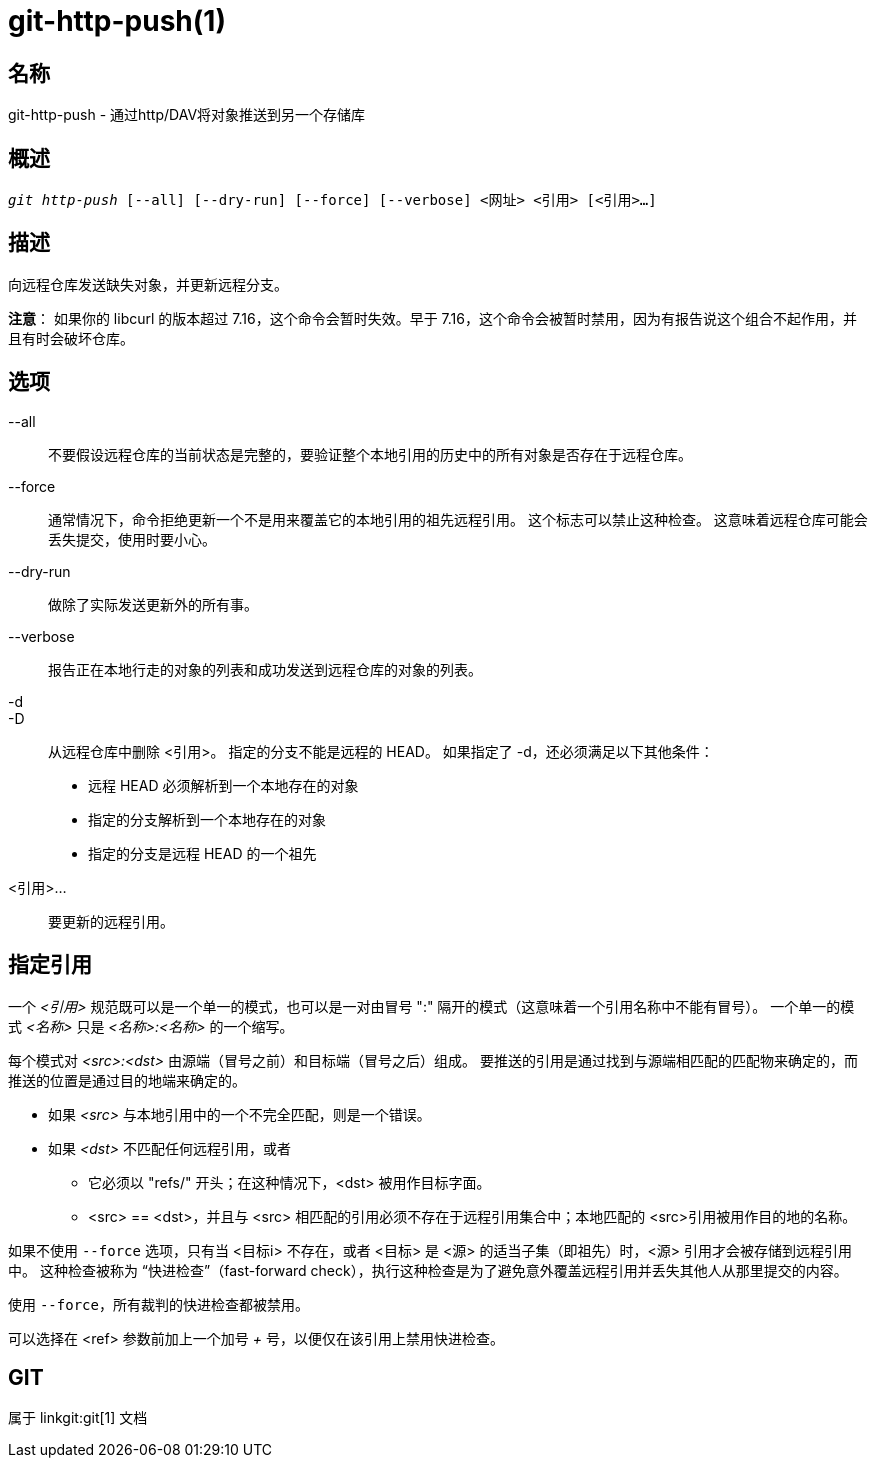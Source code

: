git-http-push(1)
================

名称
--
git-http-push - 通过http/DAV将对象推送到另一个存储库


概述
--
[verse]
'git http-push' [--all] [--dry-run] [--force] [--verbose] <网址> <引用> [<引用>...]

描述
--
向远程仓库发送缺失对象，并更新远程分支。

*注意*： 如果你的 libcurl 的版本超过 7.16，这个命令会暂时失效。早于 7.16，这个命令会被暂时禁用，因为有报告说这个组合不起作用，并且有时会破坏仓库。

选项
--
--all::
	不要假设远程仓库的当前状态是完整的，要验证整个本地引用的历史中的所有对象是否存在于远程仓库。

--force::
	通常情况下，命令拒绝更新一个不是用来覆盖它的本地引用的祖先远程引用。 这个标志可以禁止这种检查。 这意味着远程仓库可能会丢失提交，使用时要小心。

--dry-run::
	做除了实际发送更新外的所有事。

--verbose::
	报告正在本地行走的对象的列表和成功发送到远程仓库的对象的列表。

-d::
-D::
	从远程仓库中删除 <引用>。 指定的分支不能是远程的 HEAD。 如果指定了 -d，还必须满足以下其他条件：

	- 远程 HEAD 必须解析到一个本地存在的对象
	- 指定的分支解析到一个本地存在的对象
	- 指定的分支是远程 HEAD 的一个祖先

<引用>...::
	要更新的远程引用。


指定引用
----

一个 '<引用>' 规范既可以是一个单一的模式，也可以是一对由冒号 ":" 隔开的模式（这意味着一个引用名称中不能有冒号）。 一个单一的模式 '<名称>' 只是 '<名称>:<名称>' 的一个缩写。

每个模式对 '<src>:<dst>' 由源端（冒号之前）和目标端（冒号之后）组成。 要推送的引用是通过找到与源端相匹配的匹配物来确定的，而推送的位置是通过目的地端来确定的。

 - 如果 '<src>' 与本地引用中的一个不完全匹配，则是一个错误。

 - 如果 '<dst>' 不匹配任何远程引用，或者

   * 它必须以 "refs/" 开头；在这种情况下，<dst> 被用作目标字面。

   * <src> == <dst>，并且与 <src> 相匹配的引用必须不存在于远程引用集合中；本地匹配的 <src>引用被用作目的地的名称。

如果不使用 `--force` 选项，只有当 <目标i> 不存在，或者 <目标> 是 <源> 的适当子集（即祖先）时，<源> 引用才会被存储到远程引用中。 这种检查被称为 “快进检查”（fast-forward check），执行这种检查是为了避免意外覆盖远程引用并丢失其他人从那里提交的内容。

使用 `--force`，所有裁判的快进检查都被禁用。

可以选择在 <ref> 参数前加上一个加号 '+' 号，以便仅在该引用上禁用快进检查。

GIT
---
属于 linkgit:git[1] 文档
